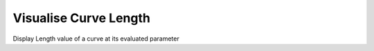 .. index:: Visualise Curve Length (GH)

.. _visualise curve length_gh:

Visualise Curve Length |icon| 
----------------------

Display Length value of a curve at its evaluated parameter

.. |icon| image:: icon\Visualise_Curve_Length.png